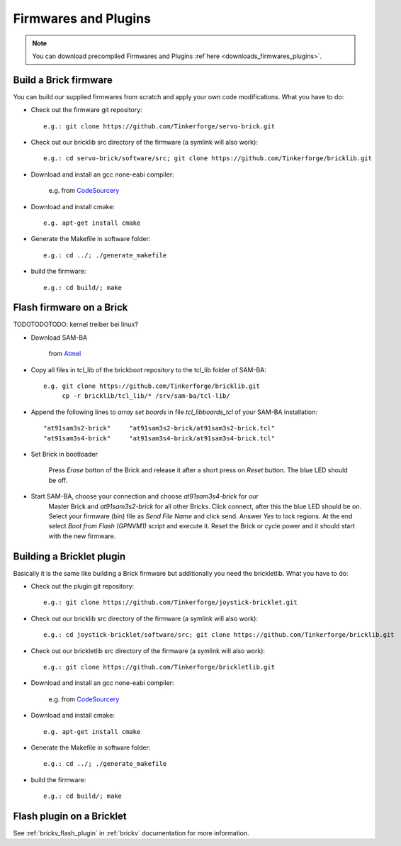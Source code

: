 .. _firmwares_and_plugins:

Firmwares and Plugins
=====================

.. note::

   You can download precompiled Firmwares and Plugins :ref`here <downloads_firmwares_plugins>`.


Build a Brick firmware
----------------------

You can build our supplied firmwares from scratch and apply your own
code modifications. What you have to do:

* Check out the firmware git repository::

    e.g.: git clone https://github.com/Tinkerforge/servo-brick.git

* Check out our bricklib src directory of the firmware (a symlink will also work)::

    e.g.: cd servo-brick/software/src; git clone https://github.com/Tinkerforge/bricklib.git

* Download and install an gcc none-eabi compiler:

   e.g. from `CodeSourcery <http://www.codesourcery.com/sgpp/lite/arm/portal/subscription?@template=lite>`_

* Download and install cmake::

    e.g. apt-get install cmake

* Generate the Makefile in software folder::

    e.g.: cd ../; ./generate_makefile

* build the firmware::

    e.g.: cd build/; make


Flash firmware on a Brick
-------------------------

TODOTODOTODO: kernel treiber bei linux?

* Download SAM-BA

   from `Atmel <http://www.atmel.com/dyn/products/tools_card.asp?tool_id=3883>`_

* Copy all files in tcl_lib of the brickboot repository to the tcl_lib folder 
  of SAM-BA::

    e.g. git clone https://github.com/Tinkerforge/bricklib.git
         cp -r bricklib/tcl_lib/* /srv/sam-ba/tcl-lib/

* Append the following lines to `array set boards` in file `tcl_lib\boards_tcl`
  of your SAM-BA installation::

    "at91sam3s2-brick"     "at91sam3s2-brick/at91sam3s2-brick.tcl"
    "at91sam3s4-brick"     "at91sam3s4-brick/at91sam3s4-brick.tcl"

* Set Brick in bootloader

   Press `Erase` botton of the Brick and release it after a short press on 
   `Reset` button. The blue LED should be off.


* Start SAM-BA, choose your connection and choose `at91sam3s4-brick` for our 
   Master Brick and `at91sam3s2-brick` for all other Bricks.
   Click connect, after this the blue LED should be on. 
   Select your firmware (bin) file as `Send File Name` and click send. 
   Answer `Yes` to lock regions.
   At the end select `Boot from Flash (GPNVM1)` script and execute it. 
   Reset the Brick or cycle power and it should start with the new firmware.


Building a Bricklet plugin
--------------------------

Basically it is the same like building a Brick firmware but additionally you need
the brickletlib. What you have to do:

* Check out the plugin git repository::

    e.g.: git clone https://github.com/Tinkerforge/joystick-bricklet.git

* Check out our bricklib src directory of the firmware (a symlink will also work)::

    e.g.: cd joystick-bricklet/software/src; git clone https://github.com/Tinkerforge/bricklib.git

* Check out our brickletlib src directory of the firmware (a symlink will also work)::

    e.g.: git clone https://github.com/Tinkerforge/brickletlib.git

* Download and install an gcc none-eabi compiler:

   e.g. from `CodeSourcery <http://www.codesourcery.com/sgpp/lite/arm/portal/subscription?@template=lite>`_

* Download and install cmake::

    e.g. apt-get install cmake

* Generate the Makefile in software folder::

    e.g.: cd ../; ./generate_makefile

* build the firmware::

    e.g.: cd build/; make


Flash plugin on a Bricklet
--------------------------

See :ref:`brickv_flash_plugin` in :ref:`brickv` documentation for more information.
